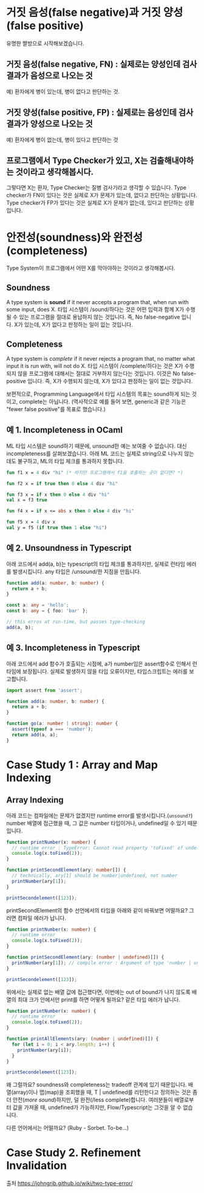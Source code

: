 * 거짓 음성(false negative)과 거짓 양성(false positive)
[[https://johngrib.github.io/post-img/two-type-error/pregnant.jpeg]]
유명한 짤방으로 시작해보겠습니다.

** 거짓 음성(false negative, FN) : 실제로는 양성인데 검사 결과가 음성으로 나오는 것
   예) 환자에게 병이 있는데, 병이 없다고 판단하는 것.

** 거짓 양성(false positive, FP) : 실제로는 음성인데 검사 결과가 양성으로 나오는 것
   예) 환자에게 병이 없는데, 병이 있다고 판단하는 것

** 프로그램에서 Type Checker가 있고, X는 검출해내야하는 것이라고 생각해봅시다.
   그렇다면 X는 환자, Type Checker는 질병 검사기라고 생각할 수 있습니다.
   Type checker가 FN이 있다는 것은 실제로 X가 문제가 있는데, 없다고 판단하는 상황입니다.
   Type checker가 FP가 있다는 것은 실제로 X가 문제가 없는데, 있다고 판단하는 상황입니다.

* 안전성(soundness)와 완전성(completeness)
Type System이 프로그램에서 어떤 X를 막아야하는 것이라고 생각해봅시다.
** Soundness
   A type system is *sound* if it never accepts a program that, when run with some input, does X.
   타입 시스템이 /sound/하다는 것은 어떤 입력과 함께 X가 수행될 수 있는 프로그램을 절대로 용납하지 않는 것입니다.
   즉, No false-negative 입니다. X가 있는데, X가 없다고 판정하는 일이 잆는 것입니다.
** Completeness
   A type system is /complete/ if it never rejects a program that, no matter what input it is run with, will not do X.
   타입 시스템이 /complete/하다는 것은 X가 수행되지 않을 프로그램에 대해서는 절대로 거부하지 않는다는 것입니다.
   이것은 No false-positive 입니다. 즉, X가 수행되지 않는데, X가 있다고 판정하는 일이 없는 것입니다.

보편적으로, Programming Language에서 타입 시스템의 목표는 sound하게 되는 것이고, complete는 아닙니다.
(역사적으로 예를 들어 보면, generic과 같은 기능은 "fewer false positive"를 목표로 했습니다.)

** 예 1. Incompleteness in OCaml
   ML 타입 시스템은 sound하기 때문에, unsound한 예는 보여줄 수 없습니다. 대신 incompleteness를 살펴보겠습니다.
   아래 ML 코드는 실제로 string으로 나누지 않는데도 불구하고, ML의 타입 체크를 통과하지 못합니다.
   #+BEGIN_SRC ocaml
   fun f1 x = 4 div "hi" (* 하지만 프로그램에서 f1을 호출하는 곳이 없다면? *)

   fun f2 x = if true then 0 else 4 div "hi"

   fun f3 x = if x then 0 else 4 div "hi"
   val x = f3 true

   fun f4 x = if x <= abs x then 0 else 4 div "hi"

   fun f5 x = 4 div x
   val y = f5 (if true then 1 else "hi")
   #+END_SRC

** 예 2. Unsoundness in Typescript
   아래 코드에서 add(a, b)는 typescript의 타입 체크를 통과하지만, 실제로 런타임 에러를 발생시킵니다. any 타입은 /unsound/한 지점을 만듭니다.
   #+BEGIN_SRC typescript
   function add(a: number, b: number) {
     return a + b;
   }

   const a: any = 'hello';
   const b: any = { foo: 'bar' };

   // this erros at run-time, but passes type-checking
   add(a, b);
   #+END_SRC

** 예 3. Incompleteness in Typescript
   아래 코드에서 add 함수가 호출되는 시점에, a가 number임은 assert함수로 인해서 런타임에 보장됩니다. 실제로 발생하지 않을 타입 오류이지만, 타입스크립트는 에러를 보고합니다. 
   #+BEGIN_SRC typescript
   import assert from 'assert';

   function add(a: number, b: number) {
     return a + b;
   }

   function go(a: number | string): number {
     assert(typeof a === 'number');
     return add(a, a);
   }
   #+END_SRC

* Case Study 1 : Array and Map Indexing
** Array Indexing
   아래 코드는 컴파일에는 문제가 없겠지만 runtime error를 발생시킵니다.(~unsound?~) number 배열에 접근했을 때, 그 값은 number 타입이거나, undefined일 수 있기 때문입니다.
   #+BEGIN_SRC typescript
   function printNumber(x: number) {
     // runtime error : TypeError: Cannot read property 'toFixed' of undefined
     console.log(x.toFixed(2));
   }

   function printSecondElement(ary: number[]) {
     // technically, ary[1] should be number|undefined, not number
     printNumber(ary[1]);
   }

   printSecondelement([123]);
   #+END_SRC

   printSecondElement의 함수 선언에서의 타입을 아래와 같이 바꿔보면 어떨까요? 그러면 컴파일 에러가 납니다.   
   #+BEGIN_SRC typescript
   function printNumber(x: number) {
     // runtime error
     console.log(x.toFixed(2));
   }

   function printSecondElement(ary: (number | undefined)[]) {
     printNumber(ary[1]); // compile error : Argument of type 'number | undefined' is not assignable to parameter of type 'number'.
   }

   printSecondelement([123]);
   #+END_SRC

   위에서는 실제로 없는 배열 값에 접근했다면, 이번에는 out of bound가 나지 않도록 배열의 최대 크가 안에서만 print를 하면 어떻게 될까요? 같은 타입 에러가 납니다.
   #+BEGIN_SRC typescript
   function printNumber(x: number) {
     // runtime error
     console.log(x.toFixed(2));
   }

   function printAllElements(ary: (number | undefined)[]) {
     for (let i = 0; i < ary.length; i++) {
       printNumber(ary[i]);
     }
   }

   printSecondelement([123]);
   #+END_SRC

   왜 그럴까요? soundness와 completeness는 tradeoff 관계에 있기 때문입니다. 배열(array)이나 맵(map)을 조회했을 때, T | undefined를 리턴한다고 정의하는 것은 좀 더 안전(/more sound/)하지만, 덜 완전(/less complete)합니다.
   여러분들이 배열로부터 값을 가져올 때, undefined가 가능하지만, Flow/Typescript는 그것을 알 수 없습니다.

   다른 언어에서는 어떨까요? (Ruby - Sorbet. To-be...)

* Case Study 2. Refinement Invalidation


출처
https://johngrib.github.io/wiki/two-type-error/
